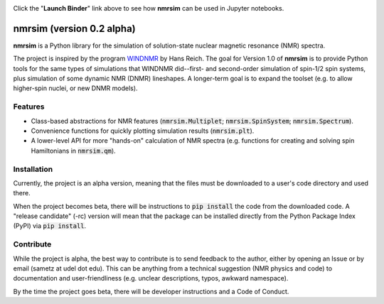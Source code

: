 .. image:: https://mybinder.org/badge_logo.svg
   :target: https://mybinder.org/v2/gh/sametz/nmrsim/master?filepath=jupyter

Click the "**Launch Binder**" link above to see how **nmrsim** can be used in Jupyter notebooks.

nmrsim (version 0.2 alpha)
============================

**nmrsim** is a Python library for the simulation of solution-state nuclear magnetic resonance (NMR) spectra.

The project is inspired by the program `WINDNMR <https://www.chem.wisc.edu/areas/reich/plt/windnmr.htm>`_ by Hans
Reich. The goal for Version 1.0 of **nmrsim** is to provide Python tools for the same types of simulations that
WINDNMR did--first- and second-order simulation of spin-1/2 spin systems, plus simulation of some dynamic NMR (DNMR)
lineshapes. A longer-term goal is to expand the toolset (e.g. to allow higher-spin nuclei, or new DNMR models).

Features
--------
* Class-based abstractions for NMR features (:code:`nmrsim.Multiplet`; :code:`nmrsim.SpinSystem`;
  :code:`nmrsim.Spectrum`).
* Convenience functions for quickly plotting simulation results (:code:`nmrsim.plt`).
* A lower-level API for more "hands-on" calculation of NMR spectra (e.g. functions for creating and solving spin
  Hamiltonians in :code:`nmrsim.qm`).

Installation
------------
Currently, the project is an alpha version, meaning that the files must be downloaded to a user's code directory and
used there.

When the project becomes beta, there will be instructions to :code:`pip install` the code from the downloaded code. A
"release candidate" (-rc) version will mean that the package can be installed directly from the Python Package Index
(PyPI) via :code:`pip install`.

Contribute
----------
While the project is alpha, the best way to contribute is to send feedback to the author, either by opening an Issue
or by email (sametz at udel dot edu). This can be anything from a technical suggestion (NMR physics and code) to
documentation and user-friendliness (e.g. unclear descriptions, typos, awkward namespace).

By the time the project goes beta, there will be developer instructions and a Code of Conduct.
